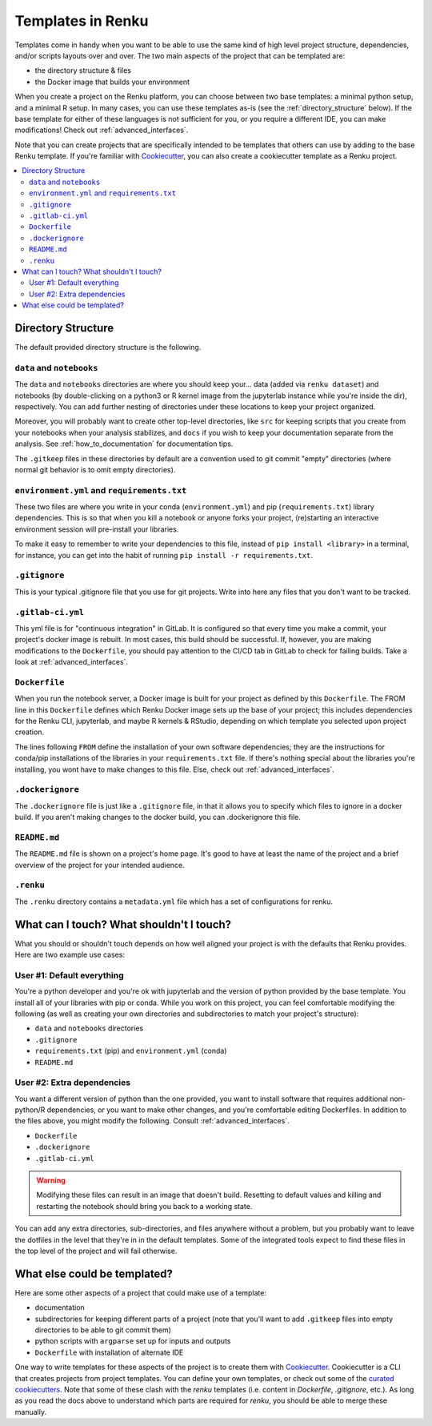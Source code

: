 .. _templates:

Templates in Renku
==================

Templates come in handy when you want to be able to use the same kind
of high level project structure, dependencies, and/or scripts layouts over and
over. The two main aspects of the project that can be templated are:

* the directory structure & files
* the Docker image that builds your environment

When you create a project on the Renku platform, you can choose between two base
templates: a minimal python setup, and a minimal R setup. In many cases, you can
use these templates as-is (see the :ref:`directory_structure` below). If the base
template for either of these languages is not sufficient for you, or you require
a different IDE, you can make modifications! Check out :ref:`advanced_interfaces`.

Note that you can create projects that are specifically intended to be templates
that others can use by adding to the base Renku template. If you're familiar with
`Cookiecutter <https://cookiecutter.readthedocs.io/en/latest/>`_, you can also
create a cookiecutter template as a Renku project.

.. contents:: :local:

.. _directory_structure:

Directory Structure
^^^^^^^^^^^^^^^^^^^

The default provided directory structure is the following.

``data`` and ``notebooks``
""""""""""""""""""""""""""

The ``data`` and ``notebooks`` directories are where you should keep your...
data (added via ``renku dataset``) and notebooks (by double-clicking on a python3
or R kernel image from the jupyterlab instance while you're inside the dir), respectively.
You can add further nesting of directories under these locations to keep your
project organized.

Moreover, you will probably want to create other top-level directories, like ``src`` for
keeping scripts that you create from your notebooks when your analysis stabilizes,
and ``docs`` if you wish to keep your documentation separate from the analysis.
See :ref:`how_to_documentation` for documentation tips.

The ``.gitkeep`` files in these directories by default are a convention used to
git commit "empty" directories (where normal git behavior is to omit empty
directories).

``environment.yml`` and ``requirements.txt``
""""""""""""""""""""""""""""""""""""""""""""

These two files are where you write in your conda (``environment.yml``) and pip
(``requirements.txt``) library dependencies. This is so that when you kill a notebook
or anyone forks your project, (re)starting an interactive environment session
will pre-install your libraries.

To make it easy to remember to write your dependencies to this file, instead of
``pip install <library>`` in a terminal, for instance, you can get into the habit
of running ``pip install -r requirements.txt``.

``.gitignore``
""""""""""""""

This is your typical .gitignore file that you use for git projects. Write into
here any files that you don't want to be tracked.

``.gitlab-ci.yml``
""""""""""""""""""

This yml file is for "continuous integration" in GitLab. It is configured so
that every time you make a commit, your project's docker image is rebuilt. In
most cases, this build should be successful. If, however, you are making modifications
to the ``Dockerfile``, you should pay attention to the CI/CD tab in GitLab to check
for failing builds. Take a look at :ref:`advanced_interfaces`.

``Dockerfile``
""""""""""""""

When you run the notebook server, a Docker image is built for your project as
defined by this ``Dockerfile``. The FROM line in this ``Dockerfile`` defines which
Renku Docker image sets up the base of your project; this includes dependencies
for the Renku CLI, jupyterlab, and maybe R kernels & RStudio, depending on which
template you selected upon project creation.

The lines following ``FROM`` define the installation of your own software dependencies;
they are the instructions for conda/pip installations of the libraries in your
``requirements.txt`` file. If there's nothing special about the libraries you're
installing, you wont have to make changes to this file. Else, check
out :ref:`advanced_interfaces`.

``.dockerignore``
"""""""""""""""""

The ``.dockerignore`` file is just like a ``.gitignore`` file, in that it allows
you to specify which files to ignore in a docker build. If you aren't making
changes to the docker build, you can .dockerignore this file.

``README.md``
"""""""""""""

The ``README.md`` file is shown on a project's home page. It's good to have at least
the name of the project and a brief overview of the project for your intended
audience.

``.renku``
""""""""""

The ``.renku`` directory contains a ``metadata.yml`` file which has a set of
configurations for renku.

What can I touch? What shouldn't I touch?
^^^^^^^^^^^^^^^^^^^^^^^^^^^^^^^^^^^^^^^^^

What you should or shouldn't touch depends on how well aligned your project is
with the defaults that Renku provides. Here are two example use cases:

User #1: Default everything
"""""""""""""""""""""""""""

You're a python developer and you're ok with jupyterlab and the version of python
provided by the base template. You install all of your libraries with pip or conda.
While you work on this project, you can feel comfortable modifying the following
(as well as creating your own directories and subdirectories to match your project's
structure):

* ``data`` and ``notebooks`` directories
* ``.gitignore``
* ``requirements.txt`` (pip) and ``environment.yml`` (conda)
* ``README.md``

User #2: Extra dependencies
"""""""""""""""""""""""""""

You want a different version of python than the one provided, you want to install
software that requires additional non-python/R dependencies, or you want to make
other changes, and you're comfortable editing Dockerfiles. In addition to the files
above, you might modify the following. Consult :ref:`advanced_interfaces`.

* ``Dockerfile``
* ``.dockerignore``
* ``.gitlab-ci.yml``

.. warning::

  Modifying these files can result in an image that doesn't build. Resetting to
  default values and killing and restarting the notebook should bring you back
  to a working state.

You can add any extra directories, sub-directories, and files anywhere without a
problem, but you probably want to leave the dotfiles in the level that they're
in in the default templates. Some of the integrated tools expect to find these
files in the top level of the project and will fail otherwise.

What else could be templated?
^^^^^^^^^^^^^^^^^^^^^^^^^^^^^

Here are some other aspects of a project that could make use of a template:

* documentation
* subdirectories for keeping different parts of a project (note that you'll want to add ``.gitkeep`` files into empty directories to be able to git commit them)
* python scripts with ``argparse`` set up for inputs and outputs
* ``Dockerfile`` with installation of alternate IDE

One way to write templates for these aspects of the project is to create them with
`Cookiecutter <https://cookiecutter.readthedocs.io/en/latest/>`_. Cookiecutter is
a CLI that creates projects from project templates. You can define your own
templates, or check out some of the `curated cookiecutters <https://cookiecutter.readthedocs.io/en/latest/readme.html#data-science>`_.
Note that some of these clash with the `renku` templates (i.e. content in `Dockerfile`,
`.gitignore`, etc.). As long as you read the docs above to understand which parts
are required for `renku`, you should be able to merge these manually.
